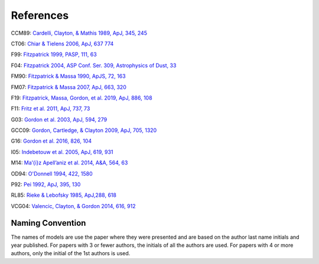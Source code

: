 ##########
References
##########

CCM89: `Cardelli, Clayton, & Mathis 1989, ApJ, 345, 245
<http://ui.adsabs.harvard.edu/abs/1989ApJ...345..245C>`_

CT06: `Chiar & Tielens 2006, ApJ, 637 774
<https://ui.adsabs.harvard.edu/abs/2006ApJ...637..774C>`_

F99: `Fitzpatrick 1999, PASP, 111, 63
<http://ui.adsabs.harvard.edu/abs/1999PASP..111...63F>`_

F04: `Fitzpatrick 2004, ASP Conf. Ser. 309, Astrophysics of Dust, 33
<http://ui.adsabs.harvard.edu/abs/2004ASPC..309...33F>`_

FM90: `Fitzpatrick & Massa 1990, ApJS, 72, 163
<http://ui.adsabs.harvard.edu/abs/1990ApJS...72..163F>`_

FM07: `Fitzpatrick & Massa 2007, ApJ, 663, 320
<http://ui.adsabs.harvard.edu/abs/2007ApJ...663..320F>`_

F19: `Fitzpatrick, Massa, Gordon, et al. 2019, ApJ, 886, 108
<https://ui.adsabs.harvard.edu/abs/2019ApJ...886..108F>`_

F11: `Fritz et al. 2011, ApJ, 737, 73
<https://ui.adsabs.harvard.edu/abs/2011ApJ...737...73F>`_

G03: `Gordon et al. 2003, ApJ, 594, 279
<http://ui.adsabs.harvard.edu/abs/2003ApJ...594..279G>`_

GCC09: `Gordon, Cartledge, & Clayton 2009, ApJ, 705, 1320
<http://ui.adsabs.harvard.edu/abs/2009ApJ...705.1320G>`_

G16: `Gordon et al. 2016, 826, 104
<http://ui.adsabs.harvard.edu/abs/2016ApJ...826..104G>`_

I05: `Indebetouw et al. 2005, ApJ, 619, 931
<https://ui.adsabs.harvard.edu/abs/2005ApJ...619..931I>`_

M14: `Ma\’{\i}z Apell\’aniz et al. 2014, A&A, 564, 63
<http://ui.adsabs.harvard.edu/abs/2014A%26A...564A..63M>`_

OD94: `O'Donnell 1994, 422, 1580
<http://ui.adsabs.harvard.edu/abs/1994ApJ...422..158O>`_

P92: `Pei 1992, ApJ, 395, 130
<http://ui.adsabs.harvard.edu/abs/1992ApJ...395..130P>`_

RL85: `Rieke & Lebofsky 1985, ApJ,288, 618
<https://ui.adsabs.harvard.edu/abs/1985ApJ...288..618R>`_

VCG04: `Valencic, Clayton, & Gordon 2014, 616, 912
<http://ui.adsabs.harvard.edu/abs/2004ApJ...616..912V>`_

Naming Convention
=================

The names of models are use the paper where they were presented and are
based on the author last name initials and year published.
For papers with 3 or fewer authors, the initials of all the authors are used.
For papers with 4 or more authors, only the initial of the 1st authors is used.
